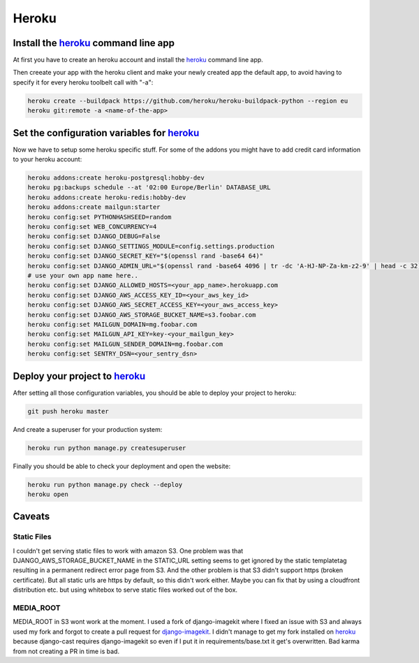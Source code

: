 Heroku
======

Install the heroku_ command line app
------------------------------------

At first you have to create an heroku account and install the heroku_ command line app.

Then creeate your app with the heroku client and make your newly created app the default app,
to avoid having to specify it for every heroku toolbelt call with "-a":


.. code-block:: shell

    heroku create --buildpack https://github.com/heroku/heroku-buildpack-python --region eu
    heroku git:remote -a <name-of-the-app>

Set the configuration variables for heroku_
-------------------------------------------

Now we have to setup some heroku specific stuff. For some of the addons you might have to
add credit card information to your heroku account:

.. code-block:: shell

    heroku addons:create heroku-postgresql:hobby-dev
    heroku pg:backups schedule --at '02:00 Europe/Berlin' DATABASE_URL
    heroku addons:create heroku-redis:hobby-dev
    heroku addons:create mailgun:starter
    heroku config:set PYTHONHASHSEED=random
    heroku config:set WEB_CONCURRENCY=4
    heroku config:set DJANGO_DEBUG=False
    heroku config:set DJANGO_SETTINGS_MODULE=config.settings.production
    heroku config:set DJANGO_SECRET_KEY="$(openssl rand -base64 64)"
    heroku config:set DJANGO_ADMIN_URL="$(openssl rand -base64 4096 | tr -dc 'A-HJ-NP-Za-km-z2-9' | head -c 32)/"
    # use your own app name here..
    heroku config:set DJANGO_ALLOWED_HOSTS=<your_app_name>.herokuapp.com
    heroku config:set DJANGO_AWS_ACCESS_KEY_ID=<your_aws_key_id>
    heroku config:set DJANGO_AWS_SECRET_ACCESS_KEY=<your_aws_access_key>
    heroku config:set DJANGO_AWS_STORAGE_BUCKET_NAME=s3.foobar.com
    heroku config:set MAILGUN_DOMAIN=mg.foobar.com
    heroku config:set MAILGUN_API_KEY=key-<your_mailgun_key>
    heroku config:set MAILGUN_SENDER_DOMAIN=mg.foobar.com
    heroku config:set SENTRY_DSN=<your_sentry_dsn>

Deploy your project to heroku_
------------------------------

After setting all those configuration variables, you should be able to deploy your project
to heroku:

.. code-block:: shell

    git push heroku master

And create a superuser for your production system:

.. code-block:: shell

    heroku run python manage.py createsuperuser

Finally you should be able to check your deployment and open the website:

.. code-block:: shell

    heroku run python manage.py check --deploy
    heroku open

Caveats
-------

Static Files
^^^^^^^^^^^^
I couldn't get serving static files to work with amazon S3. One problem was that
DJANGO_AWS_STORAGE_BUCKET_NAME in the STATIC_URL setting seems to get ignored by the
static templatetag resulting in a permanent redirect error page from S3. And the
other problem is that S3 didn't support https (broken certificate). But all static
urls are https by default, so this didn't work either. Maybe you can fix that by using
a cloudfront distribution etc. but using whitebox to serve static files worked out of
the box.

MEDIA_ROOT
^^^^^^^^^^
MEDIA_ROOT in S3 wont work at the moment. I used a fork of django-imagekit where I
fixed an issue with S3 and always used my fork and forgot to create a pull request
for django-imagekit_. I didn't manage to get my fork installed on heroku_ because
django-cast requires django-imagekit so even if I put it in requirements/base.txt
it get's overwritten. Bad karma from not creating a PR in time is bad.

.. _`heroku`: https://devcenter.heroku.com/articles/getting-started-with-python
.. _`django-imagekit`: https://github.com/matthewwithanm/django-imagekit
